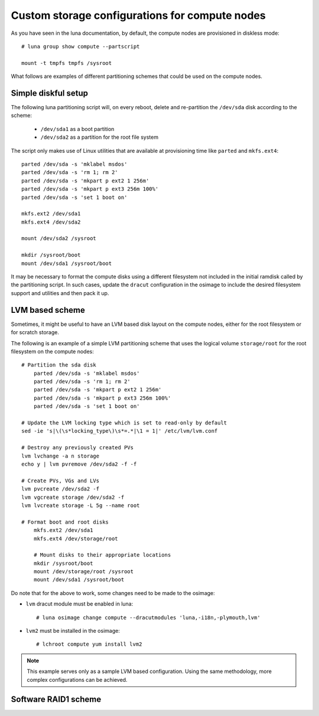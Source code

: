 
Custom storage configurations for compute nodes
===============================================

As you have seen in the luna documentation, by default, the compute nodes are provisioned in diskless mode::

    # luna group show compute --partscript

    mount -t tmpfs tmpfs /sysroot


What follows are examples of different partitioning schemes that could be used on the compute nodes.


Simple diskful setup
--------------------

The following luna partitioning script will, on every reboot, delete and re-partition the ``/dev/sda`` disk according to the scheme:

    - ``/dev/sda1`` as a boot partition
    - ``/dev/sda2`` as a partition for the root file system

The script only makes use of Linux utilities that are available at provisioning time like ``parted`` and ``mkfs.ext4``::

	parted /dev/sda -s 'mklabel msdos'
	parted /dev/sda -s 'rm 1; rm 2'
	parted /dev/sda -s 'mkpart p ext2 1 256m'
	parted /dev/sda -s 'mkpart p ext3 256m 100%'
	parted /dev/sda -s 'set 1 boot on'

	mkfs.ext2 /dev/sda1
	mkfs.ext4 /dev/sda2

	mount /dev/sda2 /sysroot

	mkdir /sysroot/boot
	mount /dev/sda1 /sysroot/boot

It may be necessary to format the compute disks using a different filesystem not included in the initial ramdisk called by the partitioning script. In such cases, update the ``dracut`` configuration in the osimage to include the desired filesystem support and utilities and then pack it up.


LVM based scheme
----------------

Sometimes, it might be useful to have an LVM based disk layout on the compute nodes, either for the root filesystem or for scratch storage.

The following is an example of a simple LVM partitioning scheme that uses the logical volume ``storage/root`` for the root filesystem on the compute nodes::

    # Partition the sda disk
	parted /dev/sda -s 'mklabel msdos'
	parted /dev/sda -s 'rm 1; rm 2'
	parted /dev/sda -s 'mkpart p ext2 1 256m'
	parted /dev/sda -s 'mkpart p ext3 256m 100%'
	parted /dev/sda -s 'set 1 boot on'

    # Update the LVM locking type which is set to read-only by default
    sed -ie 's|\(\s*locking_type\)\s*=.*|\1 = 1|' /etc/lvm/lvm.conf

    # Destroy any previously created PVs
    lvm lvchange -a n storage
    echo y | lvm pvremove /dev/sda2 -f -f

    # Create PVs, VGs and LVs
    lvm pvcreate /dev/sda2 -f
    lvm vgcreate storage /dev/sda2 -f
    lvm lvcreate storage -L 5g --name root

    # Format boot and root disks
	mkfs.ext2 /dev/sda1
	mkfs.ext4 /dev/storage/root

	# Mount disks to their appropriate locations
	mkdir /sysroot/boot
	mount /dev/storage/root /sysroot
	mount /dev/sda1 /sysroot/boot

Do note that for the above to work, some changes need to be made to the osimage:

- ``lvm`` dracut module must be enabled in luna::

    # luna osimage change compute --dracutmodules 'luna,-i18n,-plymouth,lvm'

- ``lvm2`` must be installed in the osimage::

    # lchroot compute yum install lvm2

.. note:: This example serves only as a sample LVM based configuration. Using the same methodology, more complex configurations can be achieved.


Software RAID1 scheme
---------------------


